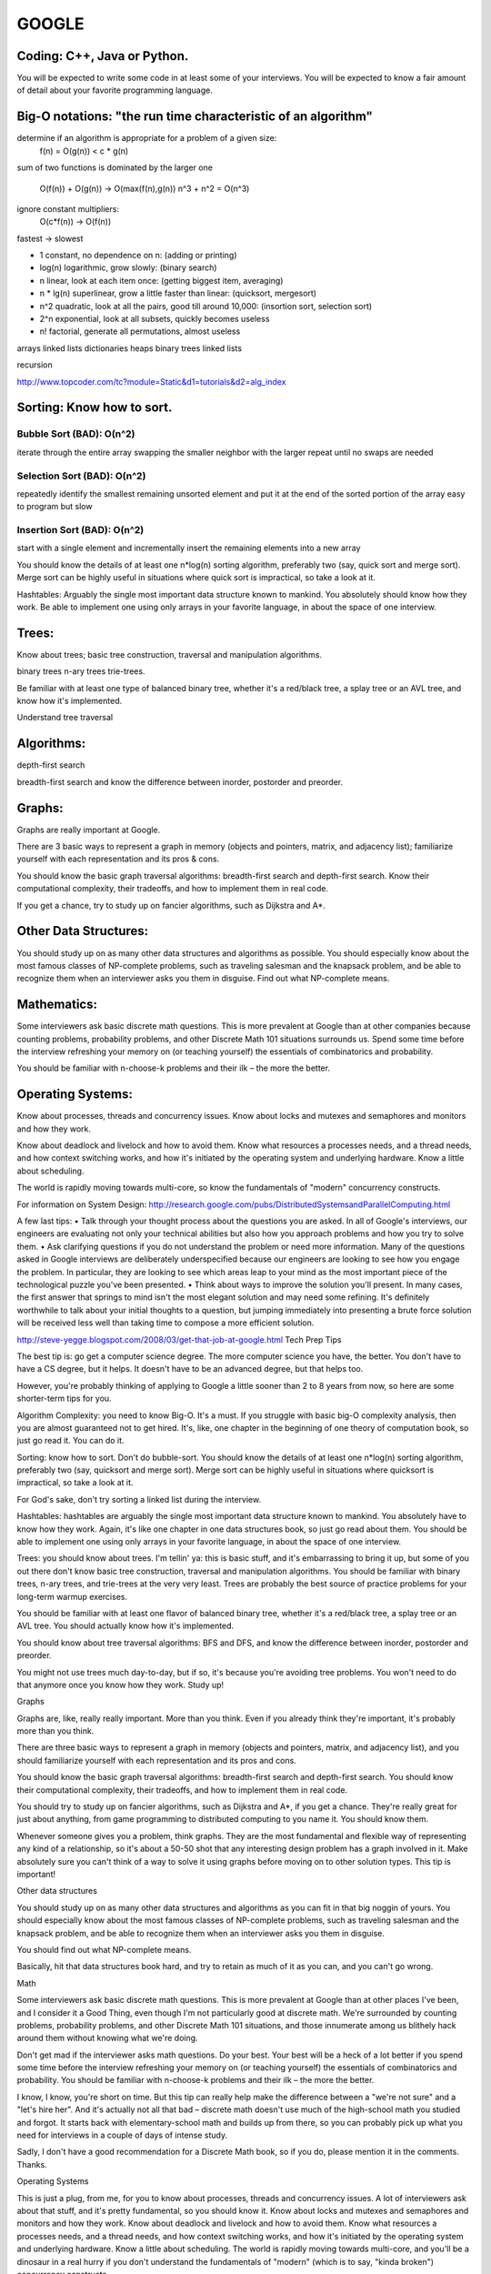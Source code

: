 ######
GOOGLE
######

=============================
Coding: C++,  Java or Python.
=============================

You will be expected to write some code in at least some of your interviews. You will be expected to know a fair amount of detail about your favorite programming language. 

==============================================================
Big-O notations: "the run time characteristic of an algorithm"
==============================================================

determine if an algorithm is appropriate for a problem of a given size:
    f(n) = O(g(n)) < c * g(n)

sum of two functions is dominated by the larger one

    O(f(n)) + O(g(n)) -> O(max(f(n),g(n))
    n^3 + n^2 = O(n^3)

ignore constant multipliers:
    O(c*f(n)) -> O(f(n))

fastest -> slowest

* 1		constant, no dependence on n: (adding or printing)
* log(n)		logarithmic, grow slowly: (binary search)
* n		linear, look at each item once: (getting biggest item, averaging)
* n * lg(n)	superlinear, grow a little faster than linear: (quicksort, mergesort)
* n^2		quadratic, look at all the pairs, good till around 10,000: (insortion sort, selection sort)
* 2^n		exponential, look at all subsets, quickly becomes useless
* n!		factorial, generate all permutations, almost useless


arrays
linked lists
dictionaries
heaps
binary trees
linked lists

recursion

http://www.topcoder.com/tc?module=Static&d1=tutorials&d2=alg_index


==========================
Sorting: Know how to sort.
==========================

Bubble Sort (BAD): O(n^2)
=========================

iterate through the entire array swapping the smaller neighbor with the larger
repeat until no swaps are needed


Selection Sort (BAD): O(n^2)
============================

repeatedly identify the smallest remaining unsorted element and put it at the end of the sorted portion of the array
easy to program but slow


Insertion Sort (BAD): O(n^2)
============================

start with a single element and incrementally insert the remaining elements into a new array

You should know the details of at least one n*log(n) sorting algorithm, preferably two (say, quick sort and merge sort). Merge sort can be highly useful in situations where quick sort is impractical, so take a look at it.

Hashtables: Arguably the single most important data structure known to mankind. You absolutely should know how they work. Be able to implement one using only arrays in your favorite language, in about the space of one interview.


======
Trees:
======

Know about trees; basic tree construction, traversal and manipulation algorithms.

binary trees
n-ary trees
trie-trees.

Be familiar with at least one type of balanced binary tree, whether it's a red/black tree, a splay tree or an AVL tree, and know how it's implemented.

Understand tree traversal


===========
Algorithms:
===========

depth-first search

breadth-first search
and know the difference between inorder, postorder and preorder.


=======
Graphs:
=======

Graphs are really important at Google.

There are 3 basic ways to represent a graph in memory (objects and pointers, matrix, and adjacency list); familiarize yourself with each representation and its pros & cons.

You should know the basic graph traversal algorithms: breadth-first search and depth-first search. Know their computational complexity, their tradeoffs, and how to implement them in real code.

If you get a chance, try to study up on fancier algorithms, such as Dijkstra and A*.


======================
Other Data Structures:
======================

You should study up on as many other data structures and algorithms as possible. You should especially know about the most famous classes of NP-complete problems, such as traveling salesman and the knapsack problem, and be able to recognize them when an interviewer asks you them in disguise. Find out what NP-complete means.


============
Mathematics:
============

Some interviewers ask basic discrete math questions. This is more prevalent at Google than at other companies because counting problems, probability problems, and other Discrete Math 101 situations surrounds us. Spend some time before the interview refreshing your memory on (or teaching yourself) the essentials of combinatorics and probability.

You should be familiar with n-choose-k problems and their ilk – the more the better.


==================
Operating Systems:
==================

Know about processes, threads and concurrency issues. Know about locks and mutexes and semaphores and monitors and how they work.

Know about deadlock and livelock and how to avoid them. Know what resources a processes needs, and a thread needs, and how context switching works, and how it's initiated by the operating system and underlying hardware. Know a little about scheduling.

The world is rapidly moving towards multi-core, so know the fundamentals of "modern" concurrency constructs.

For information on System Design:
http://research.google.com/pubs/DistributedSystemsandParallelComputing.html



A few last tips:
•	Talk through your thought process about the questions you are asked. In all of Google's interviews, our engineers are evaluating not only your technical abilities but also how you approach problems and how you try to solve them.
•	Ask clarifying questions if you do not understand the problem or need more information. Many of the questions asked in Google interviews are deliberately underspecified because our engineers are looking to see how you engage the problem. In particular, they are looking to see which areas leap to your mind as the most important piece of the technological puzzle you've been presented.
•	Think about ways to improve the solution you'll present. In many cases, the first answer that springs to mind isn't the most elegant solution and may need some refining. It's definitely worthwhile to talk about your initial thoughts to a question, but jumping immediately into presenting a brute force solution will be received less well than taking time to compose a more efficient solution.























http://steve-yegge.blogspot.com/2008/03/get-that-job-at-google.html
Tech Prep Tips

The best tip is: go get a computer science degree. The more computer science you have, the better. You don't have to have a CS degree, but it helps. It doesn't have to be an advanced degree, but that helps too.

However, you're probably thinking of applying to Google a little sooner than 2 to 8 years from now, so here are some shorter-term tips for you.

Algorithm Complexity: you need to know Big-O. It's a must. If you struggle with basic big-O complexity analysis, then you are almost guaranteed not to get hired. It's, like, one chapter in the beginning of one theory of computation book, so just go read it. You can do it.

Sorting: know how to sort. Don't do bubble-sort. You should know the details of at least one n*log(n) sorting algorithm, preferably two (say, quicksort and merge sort). Merge sort can be highly useful in situations where quicksort is impractical, so take a look at it.

For God's sake, don't try sorting a linked list during the interview.

Hashtables: hashtables are arguably the single most important data structure known to mankind. You absolutely have to know how they work. Again, it's like one chapter in one data structures book, so just go read about them. You should be able to implement one using only arrays in your favorite language, in about the space of one interview.

Trees: you should know about trees. I'm tellin' ya: this is basic stuff, and it's embarrassing to bring it up, but some of you out there don't know basic tree construction, traversal and manipulation algorithms. You should be familiar with binary trees, n-ary trees, and trie-trees at the very very least. Trees are probably the best source of practice problems for your long-term warmup exercises.

You should be familiar with at least one flavor of balanced binary tree, whether it's a red/black tree, a splay tree or an AVL tree. You should actually know how it's implemented.

You should know about tree traversal algorithms: BFS and DFS, and know the difference between inorder, postorder and preorder.

You might not use trees much day-to-day, but if so, it's because you're avoiding tree problems. You won't need to do that anymore once you know how they work. Study up!

Graphs

Graphs are, like, really really important. More than you think. Even if you already think they're important, it's probably more than you think.

There are three basic ways to represent a graph in memory (objects and pointers, matrix, and adjacency list), and you should familiarize yourself with each representation and its pros and cons.

You should know the basic graph traversal algorithms: breadth-first search and depth-first search. You should know their computational complexity, their tradeoffs, and how to implement them in real code.

You should try to study up on fancier algorithms, such as Dijkstra and A*, if you get a chance. They're really great for just about anything, from game programming to distributed computing to you name it. You should know them.

Whenever someone gives you a problem, think graphs. They are the most fundamental and flexible way of representing any kind of a relationship, so it's about a 50-50 shot that any interesting design problem has a graph involved in it. Make absolutely sure you can't think of a way to solve it using graphs before moving on to other solution types. This tip is important!

Other data structures

You should study up on as many other data structures and algorithms as you can fit in that big noggin of yours. You should especially know about the most famous classes of NP-complete problems, such as traveling salesman and the knapsack problem, and be able to recognize them when an interviewer asks you them in disguise.

You should find out what NP-complete means.

Basically, hit that data structures book hard, and try to retain as much of it as you can, and you can't go wrong.

Math

Some interviewers ask basic discrete math questions. This is more prevalent at Google than at other places I've been, and I consider it a Good Thing, even though I'm not particularly good at discrete math. We're surrounded by counting problems, probability problems, and other Discrete Math 101 situations, and those innumerate among us blithely hack around them without knowing what we're doing.

Don't get mad if the interviewer asks math questions. Do your best. Your best will be a heck of a lot better if you spend some time before the interview refreshing your memory on (or teaching yourself) the essentials of combinatorics and probability. You should be familiar with n-choose-k problems and their ilk – the more the better.

I know, I know, you're short on time. But this tip can really help make the difference between a "we're not sure" and a "let's hire her". And it's actually not all that bad – discrete math doesn't use much of the high-school math you studied and forgot. It starts back with elementary-school math and builds up from there, so you can probably pick up what you need for interviews in a couple of days of intense study.

Sadly, I don't have a good recommendation for a Discrete Math book, so if you do, please mention it in the comments. Thanks.

Operating Systems

This is just a plug, from me, for you to know about processes, threads and concurrency issues. A lot of interviewers ask about that stuff, and it's pretty fundamental, so you should know it. Know about locks and mutexes and semaphores and monitors and how they work. Know about deadlock and livelock and how to avoid them. Know what resources a processes needs, and a thread needs, and how context switching works, and how it's initiated by the operating system and underlying hardware. Know a little about scheduling. The world is rapidly moving towards multi-core, and you'll be a dinosaur in a real hurry if you don't understand the fundamentals of "modern" (which is to say, "kinda broken") concurrency constructs.

The best, most practical book I've ever personally read on the subject is Doug Lea'sConcurrent Programming in Java. It got me the most bang per page. There are obviously lots of other books on concurrency. I'd avoid the academic ones and focus on the practical stuff, since it's most likely to get asked in interviews.

Coding

You should know at least one programming language really well, and it shouldpreferably be C++ or Java. C# is OK too, since it's pretty similar to Java. You will be expected to write some code in at least some of your interviews. You will be expected to know a fair amount of detail about your favorite programming language.












1. Make sure you are comfortable with a programming language – either C++ or Java would be good, but I think they don’t mind really if you use some other language. Python, for instance. I read through a C++ book, about a chapter a day, just to refresh concepts, and also got more comfortable with the STL (it had been awhile!).


2. Make sure you can write simple loops and manipulate simple data structures in your sleep, blindfolded with your hands tied behind your back. Just practice a few things like quick sort, merge sort, tree traversal, etc. There’s no way someone is going to ask you to write a merge sort, but it is really good practice. I did a ton of this while reading through a data structures book. 


3. Make sure you know your order notation and which well-known algorithms have which complexity. For sorting algorithms, it’s handy to know which require random access, which can benefit from parallel processing, etc. 


4. Practice writing code on a whiteboard. Take a problem that you don’t know the answer to, and try to solve it on the whiteboard. Work out the algorithm, maybe draw a picture, and then write the code. Don’t do it in an IDE, don’t even do it in an editor. I would even recommend a whiteboard over paper. It’s just different, and you have to practice it to be comfortable with it.


5. Get a list of problems and practice solving them – I found the book “Programming Interviews Exposed – 2nd Edition” to be great. The problems in this book were mostly harder than the ones I got in my interviews. Doing them really got me in the mind-set of solving problems, though, which is essential. Here are some (from the internet – obviously they won’t ask you these, but again, good practice!):

a. http://www.drizzle.com/~jpaint/google.html has this one, which is a good small practice one: Write a function f(a, b) which takes two character string arguments and returns a string containing only the characters found in both strings in the order of a. Write a version which is order N-squared and one which is order N.

b. http://careers.cse.sc.edu/googleinterview has this one (and others): Write some code to find all permutations of the letters in a particular string.

c. People also recommended this site: http://www.topcoder.com/tc?module=Static&d1=tutorials&d2=alg_index (I didn’t use it at all, but I know of others here who did)

http://stevenwoods.blogspot.com/2009_11_29_archive.html#7476959582586330421
6. Get comfortable with big numbers.

a. There is a question here:http://www.drizzle.com/~jpaint/google.html at the bottom of the page. Try to work out what you think is the right answer. You can read what this person wrote, but the point is to just start doing problems with big numbers.

b. I’m sure you can find other problems on the internet if you look around. Google might help you there too!

I also have some non-technical prep advice that might be helpful:

1. Practice talking about yourself, what you've done in your career, what you're good at, why your resume looks the way it does, etc. Even go so far as preparing an answer to the terrifying open-ended “tell me about yourself” interview starter. No one at Google in my interviews asked me anything like that (but I know people who do). It was good confidence-building, and some of the things I practiced saying did come in handy. Make a friend listen to you as if they were an interviewer. When someone else is listening, you become more aware of all the "um's" and other bad habits you may have.

2. Prepare answers to a few standard questions. Again, these didn’t all come up with Google interviews (some did), but I found it good practice talking about myself. 

a. What did you do at your last job?

b. What is one of your strengths/weaknesses? (one place asked me for a second weakness, so I was glad I’d practiced that!)

c. Where do you see yourself in the next 3 to 5 years?

d. Why do you want this job?

e. What has been your biggest success/failure? (this is hard!)

f. Recount a situation where you encountered a conflict with a co-worker or customer.


3. Other interview tips:

a. Don’t over answer, at least at the beginning of the interview – give a brief answer and then ask them if they want you to expand. It’s really annoying as an interviewer, if the interviewee won’t stop talking!

b. Make eye contact when you answer. 

c. With problem-solving questions, keep talking as you try to navigate the problem. Make sure you understand the question and ask clarifying questions to make sure you really do. Ask if you can make assumptions, don’t just make them, etc.

d. Make sure you eat a proper breakfast - no, really, it’s important to have protein for breakfast before interviews – it will keep you going a lot better than just carbs. I actually did have bacon and eggs both mornings of my interviews – haha. Another thought is here

e. Prepare some great questions for them, ask them for business cards, learn their names before you get there – basically be interested in them!

f. Be super enthusiastic and make sure they know you LOVE their company. Also make sure you communicate that you love hard problems :-0!

4. Remember to prepare for systems-style questions as well as programming ones. For instance consider:

a) refreshing your memory on basic design patterns (probably via one of the standard text books)

b) refreshing your memory on basic protocols and communication mechanisms (TCP/IP, UDP, etc.)

c) read a bit about high-level design patterns for networks (e.g., different network structures, handling failures, etc.)

d) read about the architecture of a couple of real high-performance, highly robust systems (e.g., GFS, Sawzall, S3, etc.)
